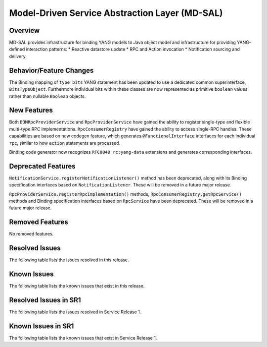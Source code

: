 ===============================================
Model-Driven Service Abstraction Layer (MD-SAL)
===============================================

Overview
========

MD-SAL provides infrastructure for binding YANG models to Java object model and infrastructure
for providing YANG-defined interaction patterns:
* Reactive datastore update
* RPC and Action invocation
* Notification sourcing and delivery

Behavior/Feature Changes
========================
The Binding mapping of ``type bits`` YANG statement has been updated to use a dedicated common
superinterface, ``BitsTypeObject``. Furthermore individual bits within these classes are now represented
as primitive ``boolean`` values rather than nullable ``Boolean`` objects.

New Features
============
Both ``DOMRpcProviderService`` and ``RpcProviderService`` have gained the ability to register single-type
and flexible multi-type RPC implementations. ``RpcConsumerRegistry`` have gained the ability to access single-RPC
handles. These capabilities are based on new codegen feature, which generates ``@FunctionalInterface`` interfaces
for each individual ``rpc``, similar to how ``action`` statements are processed.

Binding code generator now recognizes ``RFC8040 rc:yang-data`` extensions and generates corresponding interfaces.

Deprecated Features
===================
``NotificationService.registerNotificationListener()`` method has been deprecated, along with its Binding
specification interfaces based on ``NotificationListener``. These will be removed in a future major release.

``RpcProviderService.registerRpcImplementation()`` methods, ``RpcConsumerRegistry.getRpcService()`` methods and
Binding specification interfaces based on ``RpcService`` have been deprecated. These will be removed in a future
major release.

Removed Features
===================
No removed features.

Resolved Issues
===============
The following table lists the issues resolved in this release.

.. jira_fixed_issues::
   :project: MDSAL
   :versions: 11.0.0-11.0.7

Known Issues
============
The following table lists the known issues that exist in this release.

.. jira_known_issues::
   :project: MDSAL
   :versions: 11.0.0-11.0.7

Resolved Issues in SR1
======================
The following table lists the issues resolved in Service Release 1.

.. jira_fixed_issues::
   :project: MDSAL
   :versions: 11.0.8-11.0.9

Known Issues in SR1
===================
The following table lists the known issues that exist in Service Release 1.

.. jira_known_issues::
   :project: MDSAL
   :versions: 11.0.8-11.0.9
